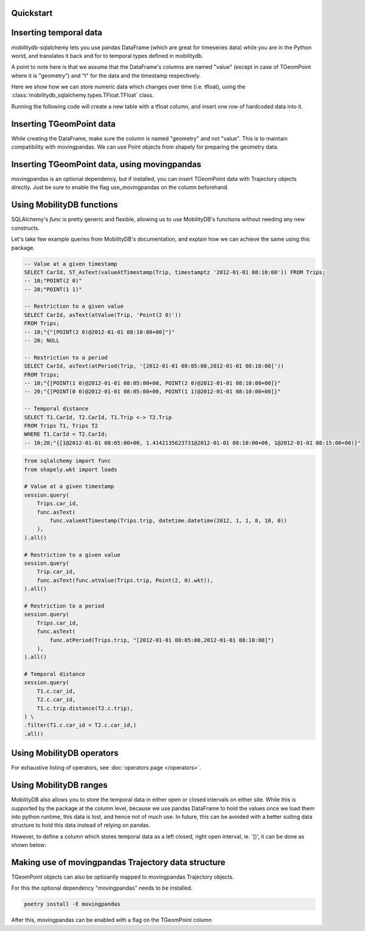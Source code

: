 Quickstart
----------

.. code-block:: python
    :emphasize-lines: 1, 11, 19
    :caption: Example usage of the **TGeomPoint** class as a column in a table defined using SQLAlchemy's declarative API

    from mobilitydb_sqlalchemy import TGeomPoint

    from sqlalchemy import Column, Integer
    from sqlalchemy.ext.declarative import declarative_base
    Base = declarative_base()

    class Trips(Base):
        __tablename__ = "test_table_trips_01"
        car_id = Column(Integer, primary_key=True)
        trip_id = Column(Integer, primary_key=True)
        trip = Column(TGeomPoint)

    trips = session.query(Trips).all()

    # Querying using MobilityDB functions, for example - valueAtTimestamp
    session.query(
        Trips.car_id,
        func.asText(
            func.valueAtTimestamp(Trips.trip, datetime.datetime(2012, 1, 1, 8, 10, 0))
        ),
    ).all()


Inserting temporal data
-----------------------

mobilitydb-sqlalchemy lets you use pandas DataFrame (which are great for timeseries data) while you are in the Python world, and translates it back and for to temporal types defined in mobilitydb.

A point to note here is that we assume that the DataFrame's columns are named "value" (except in case of TGeomPoint where it is "geometry") and "t" for the data and the timestamp respectively.

Here we show how we can store numeric data which changes over time (i.e. tfloat), using the :class:`mobilitydb_sqlalchemy.types.TFloat.TFloat` class.

Running the following code will create a new table with a tfloat column, and insert one row of hardcoded data into it.

.. code-block:: python
    :emphasize-lines: 4, 19, 32, 33, 34

    import datetime
    import pandas as pd

    from mobilitydb_sqlalchemy import TFloat
    from sqlalchemy import Column, Integer, create_engine
    from sqlalchemy.ext.declarative import declarative_base
    from sqlalchemy.orm import sessionmaker

    # Setup the engine and session, make sure you set the right url to connect to your mobilitydb instance
    engine = create_engine("postgresql://docker:docker@localhost:25432/mobilitydb", echo=True)
    session = sessionmaker(bind=engine)()

    # Setup and create the tables (only one in our case here)
    Base = declarative_base()

    class TemporalFloats(Base):
        __tablename__ = "tfloat_test_001"
        id = Column(Integer, primary_key=True)
        tdata = Column(TFloat(True, False))

    Base.metadata.create_all(engine)

    # Prepare and insert the data
    df = pd.DataFrame(
        [
            {"value": 0, "t": datetime.datetime(2018, 1, 1, 12, 0, 0)},
            {"value": 8.2, "t": datetime.datetime(2018, 1, 1, 12, 6, 0)},
            {"value": 6.6, "t": datetime.datetime(2018, 1, 1, 12, 10, 0)},
            {"value": 9.1, "t": datetime.datetime(2018, 1, 1, 12, 15, 0)},
        ]
    ).set_index("t")
    row = TemporalFloats(tdata=df,)
    session.add(row)
    session.commit()



Inserting TGeomPoint data
-------------------------

While creating the DataFrame, make sure the column is named "geometry" and not "value". This is to maintain compatibility with movingpandas. We can use Point objects from shapely for preparing the geometry data.

.. code-block:: python
    :emphasize-lines: 1, 2, 8, 21, 22, 23

    from mobilitydb_sqlalchemy import TGeomPoint
    from shapely.geometry import Point

    class Trips(Base):
        __tablename__ = "trips_test_001"
        car_id = Column(Integer, primary_key=True)
        trip_id = Column(Integer, primary_key=True)
        trip = Column(TGeomPoint)

    Base.metadata.create_all(engine)

    # Prepare and insert the data
    df = pd.DataFrame(
        [
            {"geometry": Point(0, 0), "t": datetime.datetime(2012, 1, 1, 8, 0, 0),},
            {"geometry": Point(2, 0), "t": datetime.datetime(2012, 1, 1, 8, 10, 0),},
            {"geometry": Point(2, -1.9), "t": datetime.datetime(2012, 1, 1, 8, 15, 0),},
        ]
    ).set_index("t")

    trip = Trips(car_id=1, trip_id=1, trip=df,)
    session.add(trip)
    session.commit()


Inserting TGeomPoint data, using movingpandas
---------------------------------------------

movingpandas is an optional dependency, but if installed, you can insert TGeomPoint data with Trajectory objects directly. Just be sure to enable the flag use_movingpandas on the column beforehand.

.. code-block:: python
    :emphasize-lines: 1, 2, 8, 22, 23, 24, 25

    from mobilitydb_sqlalchemy import TGeomPoint
    from shapely.geometry import Point
    from fiona.crs import from_epsg
    CRS_METRIC = from_epsg(31256)

    class Trips(Base):
        __tablename__ = "trips_test_001"
        car_id = Column(Integer, primary_key=True)
        trip_id = Column(Integer, primary_key=True)
        trip = Column(TGeomPoint(use_movingpandas=True))

    Base.metadata.create_all(engine)

    # Prepare and insert the data
    df = pd.DataFrame(
        [
            {"geometry": Point(0, 0), "t": datetime.datetime(2012, 1, 1, 8, 0, 0),},
            {"geometry": Point(2, 0), "t": datetime.datetime(2012, 1, 1, 8, 10, 0),},
            {"geometry": Point(2, -1.9), "t": datetime.datetime(2012, 1, 1, 8, 15, 0),},
        ]
    ).set_index("t")
    geo_df = GeoDataFrame(df, crs=CRS_METRIC)

    traj = mpd.Trajectory(geo_df, 1)
    # Note: In case you are depending on movingpandas 0.1 or lower,
    # you might need to do mpd.Trajectory(1, geo_df) instead

    trip = Trips(car_id=1, trip_id=1, trip=traj,)
    session.add(trip)
    session.commit()


Using MobilityDB functions
--------------------------

SQLAlchemy's `func` is pretty generic and flexible, allowing us to use MobilityDB's functions without needing any new constructs.

Let's take few example queries from MobilityDB's documentation, and explain how we can achieve the same using this package.

.. code-block:: sql

    -- Value at a given timestamp
    SELECT CarId, ST_AsText(valueAtTimestamp(Trip, timestamptz '2012-01-01 08:10:00')) FROM Trips;
    -- 10;"POINT(2 0)"
    -- 20;"POINT(1 1)"

    -- Restriction to a given value
    SELECT CarId, asText(atValue(Trip, 'Point(2 0)'))
    FROM Trips;
    -- 10;"{"[POINT(2 0)@2012-01-01 08:10:00+00]"}"
    -- 20; NULL

    -- Restriction to a period
    SELECT CarId, asText(atPeriod(Trip, '[2012-01-01 08:05:00,2012-01-01 08:10:00]'))
    FROM Trips;
    -- 10;"{[POINT(1 0)@2012-01-01 08:05:00+00, POINT(2 0)@2012-01-01 08:10:00+00]}"
    -- 20;"{[POINT(0 0)@2012-01-01 08:05:00+00, POINT(1 1)@2012-01-01 08:10:00+00]}"

    -- Temporal distance
    SELECT T1.CarId, T2.CarId, T1.Trip <-> T2.Trip
    FROM Trips T1, Trips T2
    WHERE T1.CarId < T2.CarId;
    -- 10;20;"{[1@2012-01-01 08:05:00+00, 1.4142135623731@2012-01-01 08:10:00+00, 1@2012-01-01 08:15:00+00)}"

.. code-block:: python

    from sqlalchemy import func
    from shapely.wkt import loads

    # Value at a given timestamp
    session.query(
        Trips.car_id,
        func.asText(
            func.valueAtTimestamp(Trips.trip, datetime.datetime(2012, 1, 1, 8, 10, 0))
        ),
    ).all()

    # Restriction to a given value
    session.query(
        Trip.car_id,
        func.asText(func.atValue(Trips.trip, Point(2, 0).wkt)),
    ).all()

    # Restriction to a period
    session.query(
        Trips.car_id,
        func.asText(
            func.atPeriod(Trips.trip, "[2012-01-01 08:05:00,2012-01-01 08:10:00]")
        ),
    ).all()

    # Temporal distance
    session.query(
        T1.c.car_id,
        T2.c.car_id,
        T1.c.trip.distance(T2.c.trip),
    ) \
    .filter(T1.c.car_id < T2.c.car_id,)
    .all()


Using MobilityDB operators
--------------------------

.. code-block:: python
    :emphasize-lines: 4
    :caption: Example usage of the distance operator ('<->')

    session.query(
        T1.c.car_id,
        T2.c.car_id,
        T1.c.trip.distance(T2.c.trip),
    ) \
    .filter(T1.c.car_id < T2.c.car_id,)
    .all()

For exhaustive listing of operators, see :doc:`operators page </operators>`.


Using MobilityDB ranges
-----------------------
MobilityDB also allows you to store the temporal data in either open or closed intervals on either site. While this is supported by the package at the column level, because we use pandas DataFrame to hold the values once we load them into python runtime, this data is lost, and hence not of much use. In future, this can be avoided with a better suiting data structure to hold this data instead of relying on pandas.

However, to define a column which stores temporal data as a left closed, right open interval, ie. '[)', it can be done as shown below:

.. code-block:: python
    :emphasize-lines: 3

    class Trips(Base):
        trip_id = Column(Integer, primary_key=True)
        trip = Column(TGeomPoint(True, False))


Making use of movingpandas Trajectory data structure
----------------------------------------------------
TGeomPoint objects can also be optioanlly mapped to movingpandas Trajectory objects.

For this the optional dependency "movingpandas" needs to be installed.

.. code-block:: sh

    poetry install -E movingpandas


After this, movingpandas can be enabled with a flag on the TGeomPoint column

.. code-block:: python
    :emphasize-lines: 3

    class Trips(Base):
        trip_id = Column(Integer, primary_key=True)
        trip = Column(TGeomPoint(use_movingpandas=True))
